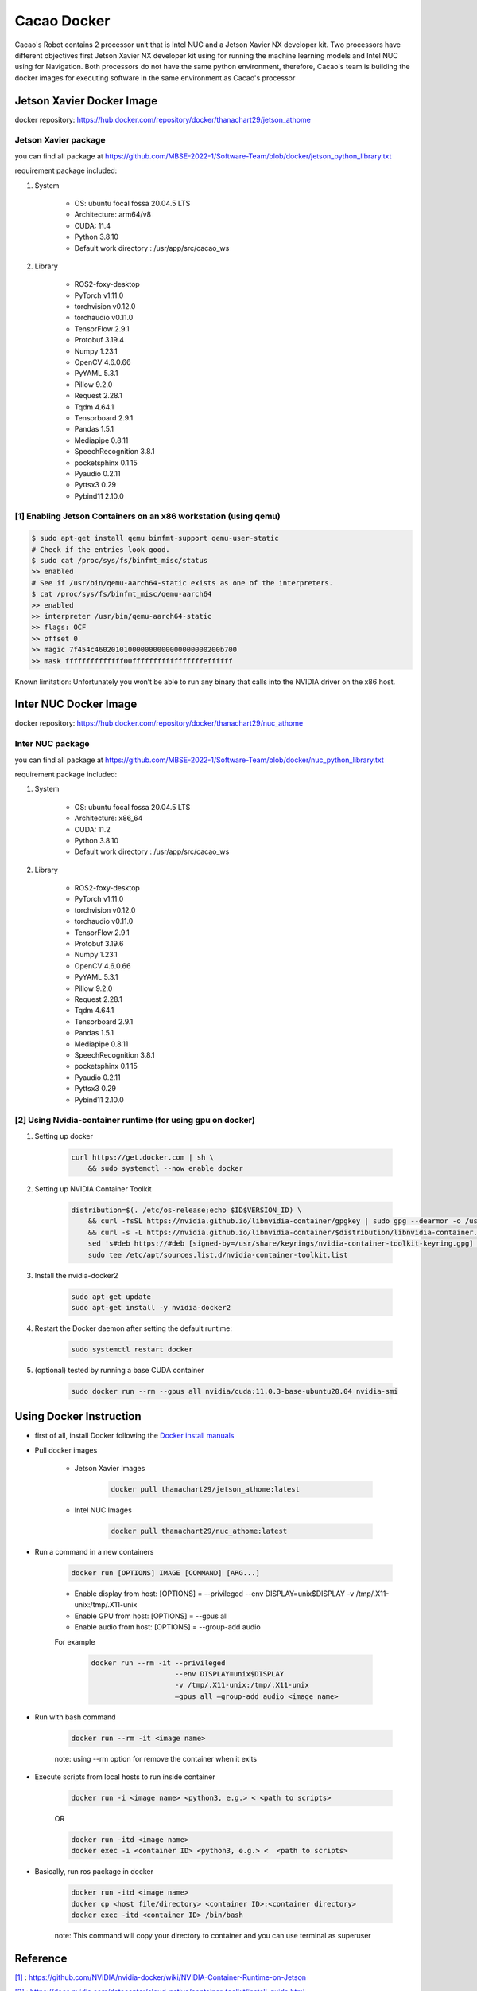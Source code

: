 =============
Cacao Docker
=============

Cacao's Robot contains 2 processor unit that is Intel NUC and a Jetson Xavier NX developer kit. 
Two processors have different objectives first Jetson Xavier NX developer kit using for running the machine learning models 
and Intel NUC using for Navigation. 
Both processors do not have the same python environment, 
therefore, Cacao's team is building the docker images for executing software in the same environment as Cacao's processor

Jetson Xavier Docker Image
==========================

docker repository: https://hub.docker.com/repository/docker/thanachart29/jetson_athome

Jetson Xavier package 
-----------------------
you can find all package at `<https://github.com/MBSE-2022-1/Software-Team/blob/docker/jetson_python_library.txt>`__ 

requirement package included:

#. System

    * OS: ubuntu focal fossa 20.04.5 LTS
    * Architecture: arm64/v8
    * CUDA: 11.4
    * Python 3.8.10
    * Default work directory : /usr/app/src/cacao_ws

#. Library

    * ROS2-foxy-desktop
    * PyTorch v1.11.0
    * torchvision v0.12.0
    * torchaudio v0.11.0
    * TensorFlow 2.9.1
    * Protobuf 3.19.4
    * Numpy 1.23.1
    * OpenCV 4.6.0.66
    * PyYAML 5.3.1
    * Pillow 9.2.0
    * Request 2.28.1
    * Tqdm 4.64.1
    * Tensorboard 2.9.1
    * Pandas 1.5.1
    * Mediapipe 0.8.11
    * SpeechRecognition 3.8.1
    * pocketsphinx 0.1.15
    * Pyaudio 0.2.11
    * Pyttsx3 0.29
    * Pybind11 2.10.0

.. _[1]:

[1] Enabling Jetson Containers on an x86 workstation (using qemu)
------------------------------------------------------------------

.. code-block:: console

    $ sudo apt-get install qemu binfmt-support qemu-user-static
    # Check if the entries look good.
    $ sudo cat /proc/sys/fs/binfmt_misc/status
    >> enabled
    # See if /usr/bin/qemu-aarch64-static exists as one of the interpreters.
    $ cat /proc/sys/fs/binfmt_misc/qemu-aarch64
    >> enabled
    >> interpreter /usr/bin/qemu-aarch64-static
    >> flags: OCF
    >> offset 0
    >> magic 7f454c460201010000000000000000000200b700
    >> mask ffffffffffffff00fffffffffffffffffeffffff

Known limitation: Unfortunately you won’t be able to run any binary that calls into the NVIDIA driver on the x86 host.

Inter NUC Docker Image
=======================

docker repository: https://hub.docker.com/repository/docker/thanachart29/nuc_athome

Inter NUC package
------------------

you can find all package at `<https://github.com/MBSE-2022-1/Software-Team/blob/docker/nuc_python_library.txt>`__ 

requirement package included:

#. System

    * OS: ubuntu focal fossa 20.04.5 LTS
    * Architecture: x86_64
    * CUDA: 11.2
    * Python 3.8.10
    * Default work directory : /usr/app/src/cacao_ws

#. Library

    * ROS2-foxy-desktop
    * PyTorch v1.11.0
    * torchvision v0.12.0
    * torchaudio v0.11.0
    * TensorFlow 2.9.1
    * Protobuf 3.19.6
    * Numpy 1.23.1
    * OpenCV 4.6.0.66
    * PyYAML 5.3.1
    * Pillow 9.2.0
    * Request 2.28.1
    * Tqdm 4.64.1
    * Tensorboard 2.9.1
    * Pandas 1.5.1
    * Mediapipe 0.8.11
    * SpeechRecognition 3.8.1
    * pocketsphinx 0.1.15
    * Pyaudio 0.2.11
    * Pyttsx3 0.29
    * Pybind11 2.10.0

.. _[2]:

[2] Using Nvidia-container runtime (for using gpu on docker)
--------------------------------------------------------------
#. Setting up docker

    .. code-block:: console
        
        curl https://get.docker.com | sh \
            && sudo systemctl --now enable docker

#. Setting up NVIDIA Container Toolkit

    .. code-block:: console

        distribution=$(. /etc/os-release;echo $ID$VERSION_ID) \
            && curl -fsSL https://nvidia.github.io/libnvidia-container/gpgkey | sudo gpg --dearmor -o /usr/share/keyrings/nvidia-container-toolkit-keyring.gpg \
            && curl -s -L https://nvidia.github.io/libnvidia-container/$distribution/libnvidia-container.list | \
            sed 's#deb https://#deb [signed-by=/usr/share/keyrings/nvidia-container-toolkit-keyring.gpg] https://#g' | \
            sudo tee /etc/apt/sources.list.d/nvidia-container-toolkit.list

#. Install the nvidia-docker2

    .. code-block:: console

        sudo apt-get update
        sudo apt-get install -y nvidia-docker2

#. Restart the Docker daemon after setting the default runtime:

    .. code-block:: console

        sudo systemctl restart docker

#. (optional) tested by running a base CUDA container

    .. code-block:: console

        sudo docker run --rm --gpus all nvidia/cuda:11.0.3-base-ubuntu20.04 nvidia-smi

Using Docker Instruction
========================

* first of all, install Docker following the `Docker install manuals <https://docs.docker.com/engine/install/ubuntu/>`_
* Pull docker images

    * Jetson Xavier Images 

        .. code-block:: console

            docker pull thanachart29/jetson_athome:latest
    
    * Intel NUC Images

        .. code-block:: console

            docker pull thanachart29/nuc_athome:latest

* Run a command in a new containers

    .. code-block:: console

        docker run [OPTIONS] IMAGE [COMMAND] [ARG...]

    * Enable display from host: [OPTIONS] = --privileged --env DISPLAY=unix$DISPLAY -v /tmp/.X11-unix:/tmp/.X11-unix
    * Enable GPU from host: [OPTIONS] = --gpus all
    * Enable audio from host: [OPTIONS] = --group-add audio

    For example
    
        .. code-block:: console

            docker run --rm -it --privileged 
                                --env DISPLAY=unix$DISPLAY  
                                -v /tmp/.X11-unix:/tmp/.X11-unix 
                                –gpus all –group-add audio <image name>

* Run with bash command

    .. code-block:: console

        docker run --rm -it <image name>

    note: using --rm option for remove the container when it exits

* Execute scripts from local hosts to run inside container

    .. code-block:: console

        docker run -i <image name> <python3, e.g.> < <path to scripts>

    OR

    .. code-block:: console

        docker run -itd <image name>
        docker exec -i <container ID> <python3, e.g.> <  <path to scripts>
    
* Basically, run ros package in docker

    .. code-block:: console

        docker run -itd <image name>
        docker cp <host file/directory> <container ID>:<container directory>
        docker exec -itd <container ID> /bin/bash

    note: This command will copy your directory to container and you can use terminal as superuser



Reference
==========

`[1]`_ : https://github.com/NVIDIA/nvidia-docker/wiki/NVIDIA-Container-Runtime-on-Jetson

`[2]`_ : https://docs.nvidia.com/datacenter/cloud-native/container-toolkit/install-guide.html